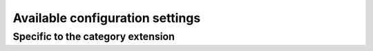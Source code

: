 Available configuration settings
================================

.. data:: ARTICLE_MODELADMIN_CLASS

    Default: ``django.contrib.admin.ModelAdmin``

    Sets the base class for the ``ModelAdmin`` used by ``Articles``. Note that
    the class will be monkey patched by the extensions.

Specific to the category extension
----------------------------------

.. data:: CATEGORY_MODELADMIN_CLASS

    Default: ``django.contrib.admin.ModelAdmin``

    Sets the base class for the ``ModelAdmin`` used by ``Category``.

.. data:: ARTICLE_SHOW_FIRST_CATEGORY

    Default: ``False``

    When set to ``True``, this will cause the list of Categories view to
    redirect to the first Category's list of articles.

.. data:: ARTICLE_SHOW_DESCENDANTS
    
    Default: ``False``

    When set to ``True``, this will display all articles belonging to any
    descendant category on the list views.

